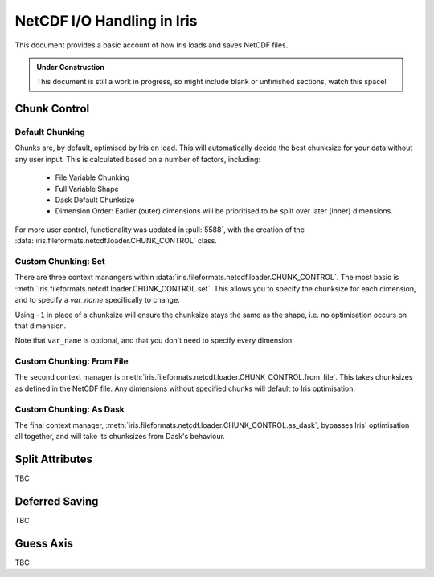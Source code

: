 .. _netcdf_io:

.. testsetup:: chunk_control

    import iris
    from iris.fileformats.netcdf.loader import CHUNK_CONTROL

    from pathlib import Path
    import dask
    import shutil
    import tempfile

    dask.config.set({'array.chunk-size': '250B'})

    tmp_dir = Path(tempfile.mkdtemp())
    tmp_filepath = tmp_dir / "tmp.nc"

    cube = iris.load(iris.sample_data_path("E1_north_america.nc"))[0]
    iris.save(cube, tmp_filepath, chunksizes=(120, 37, 49))


.. testcleanup:: chunk_control

    dask.config.set({'array.chunk-size': '250MiB'})
    shutil.rmtree(tmp_dir)


=============================
NetCDF I/O Handling in Iris
=============================

This document provides a basic account of how Iris loads and saves NetCDF files.

.. admonition:: Under Construction

    This document is still a work in progress, so might include blank or unfinished sections,
    watch this space!


Chunk Control
--------------

Default Chunking
^^^^^^^^^^^^^^^^

Chunks are, by default, optimised by Iris on load. This will automatically
decide the best chunksize for your data without any user input. This is
calculated based on a number of factors, including:

    - File Variable Chunking
    - Full Variable Shape
    - Dask Default Chunksize
    - Dimension Order: Earlier (outer) dimensions will be prioritised to be split over later (inner) dimensions.

.. doctest:: chunk_control

    >>> cube = iris.load_cube(tmp_filepath)
    >>>
    >>> print(cube.shape)
    >>> print(cube.core_data().chunksize)
    (240, 37, 49)

For more user control, functionality was updated in :pull:`5588`, with the
creation of the :data:`iris.fileformats.netcdf.loader.CHUNK_CONTROL` class.

Custom Chunking: Set
^^^^^^^^^^^^^^^^^^^^

There are three context manangers within :data:`iris.fileformats.netcdf.loader.CHUNK_CONTROL`. The most basic is
:meth:`iris.fileformats.netcdf.loader.CHUNK_CONTROL.set`. This allows you to specify the chunksize for each dimension,
and to specify a `var_name` specifically to change.

Using ``-1`` in place of a chunksize will ensure the chunksize stays the same
as the shape, i.e. no optimisation occurs on that dimension.

.. doctest:: chunk_control

    >>> with CHUNK_CONTROL.set("air_temperature", time=180, latitude=-1, longitude=25):
    ...     cube = iris.load_cube(tmp_filepath)
    >>>
    >>> print(cube.core_data().chunksize)
    (180, 37, 25)

Note that ``var_name`` is optional, and that you don't need to specify every dimension:

.. doctest:: chunk_control

    >>> with CHUNK_CONTROL.set(longitude=25):
    ...     cube = iris.load_cube(tmp_filepath)
    >>>
    >>> print(cube.core_data().chunksize)
    (240, 37, 25)

Custom Chunking: From File
^^^^^^^^^^^^^^^^^^^^^^^^^^

The second context manager is :meth:`iris.fileformats.netcdf.loader.CHUNK_CONTROL.from_file`.
This takes chunksizes as defined in the NetCDF file. Any dimensions without specified chunks
will default to Iris optimisation.

.. doctest:: chunk_control

    >>> with CHUNK_CONTROL.from_file():
    ...     cube = iris.load_cube(tmp_filepath)
    >>>
    >>> print(cube.core_data().chunksize)
    (120, 37, 49)

Custom Chunking: As Dask
^^^^^^^^^^^^^^^^^^^^^^^^

The final context manager, :meth:`iris.fileformats.netcdf.loader.CHUNK_CONTROL.as_dask`, bypasses
Iris' optimisation all together, and will take its chunksizes from Dask's behaviour.

.. doctest:: chunk_control

    >>> with CHUNK_CONTROL.as_dask():
    ...    cube = iris.load_cube(tmp_filepath)
    >>>
    >>> print(cube.core_data().chunksize)
    (240, 37, 49)


Split Attributes
-----------------

TBC


Deferred Saving
----------------

TBC


Guess Axis
-----------

TBC
